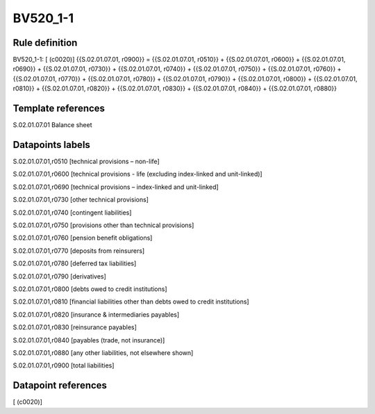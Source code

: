 =========
BV520_1-1
=========

Rule definition
---------------

BV520_1-1: [ (c0020)] {{S.02.01.07.01, r0900}} = {{S.02.01.07.01, r0510}} + {{S.02.01.07.01, r0600}} + {{S.02.01.07.01, r0690}} + {{S.02.01.07.01, r0730}} + {{S.02.01.07.01, r0740}} + {{S.02.01.07.01, r0750}} + {{S.02.01.07.01, r0760}} + {{S.02.01.07.01, r0770}} + {{S.02.01.07.01, r0780}} + {{S.02.01.07.01, r0790}} + {{S.02.01.07.01, r0800}} + {{S.02.01.07.01, r0810}} + {{S.02.01.07.01, r0820}} + {{S.02.01.07.01, r0830}} + {{S.02.01.07.01, r0840}} + {{S.02.01.07.01, r0880}}


Template references
-------------------

S.02.01.07.01 Balance sheet


Datapoints labels
-----------------

S.02.01.07.01,r0510 [technical provisions – non-life]

S.02.01.07.01,r0600 [technical provisions - life (excluding index-linked and unit-linked)]

S.02.01.07.01,r0690 [technical provisions – index-linked and unit-linked]

S.02.01.07.01,r0730 [other technical provisions]

S.02.01.07.01,r0740 [contingent liabilities]

S.02.01.07.01,r0750 [provisions other than technical provisions]

S.02.01.07.01,r0760 [pension benefit obligations]

S.02.01.07.01,r0770 [deposits from reinsurers]

S.02.01.07.01,r0780 [deferred tax liabilities]

S.02.01.07.01,r0790 [derivatives]

S.02.01.07.01,r0800 [debts owed to credit institutions]

S.02.01.07.01,r0810 [financial liabilities other than debts owed to credit institutions]

S.02.01.07.01,r0820 [insurance & intermediaries payables]

S.02.01.07.01,r0830 [reinsurance payables]

S.02.01.07.01,r0840 [payables (trade, not insurance)]

S.02.01.07.01,r0880 [any other liabilities, not elsewhere shown]

S.02.01.07.01,r0900 [total liabilities]



Datapoint references
--------------------

[ (c0020)]